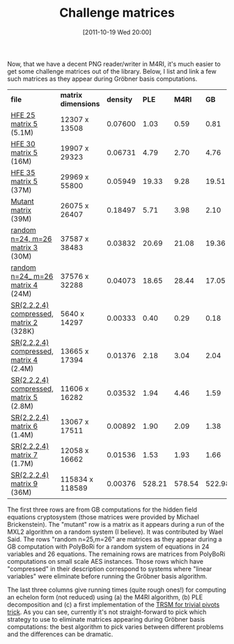 #+TITLE: Challenge matrices
#+POSTID: 621
#+DATE: [2011-10-19 Wed 20:00]
#+OPTIONS: toc:nil num:nil todo:nil pri:nil tags:nil ^:nil TeX:nil
#+CATEGORY: m4ri
#+TAGS: algebraic attacks, algebraic cryptanalysis, commutative algebra, cryptography, f4, gröbner basis, linear algebra, m4ri, mutantxl

Now, that we have a decent PNG reader/writer in M4RI, it's much easier to get some challenge matrices out of the library. Below, I list and link a few such matrices as they appear during Gröbner basis computations.

| *file*                                  | *matrix dimensions* | *density* |  *PLE* | *M4RI* |   *GB* |
| [[http://m4ri.sagemath.org/benchmarketing/hfe25_5.png][HFE 25 matrix 5]] (5.1M)                  | 12307 x 13508       |   0.07600 |   1.03 |   0.59 |   0.81 |
| [[http://m4ri.sagemath.org/benchmarketing/hfe30_5.png][HFE 30 matrix 5]] (16M)                   | 19907 x 29323       |   0.06731 |   4.79 |   2.70 |   4.76 |
| [[http://m4ri.sagemath.org/benchmarketing/hfe35_5.png][HFE 35 matrix 5]] (37M)                   | 29969 x 55800       |   0.05949 |  19.33 |   9.28 |  19.51 |
| [[http://m4ri.sagemath.org/benchmarketing/mutant_matrix.png][Mutant matrix]] (39M)                     | 26075 x 26407       |   0.18497 |   5.71 |   3.98 |   2.10 |
| [[http://m4ri.sagemath.org/benchmarketing/random_24_26_matrix_003.png][random n=24, m=26 matrix 3]] (30M)        | 37587 x 38483       |   0.03832 |  20.69 |  21.08 |  19.36 |
| [[http://m4ri.sagemath.org/benchmarketing/random_24_26_matrix_004.png][random n=24_ m=26 matrix 4]] (24M)        | 37576 x 32288       |   0.04073 |  18.65 |  28.44 |  17.05 |
| [[http://m4ri.sagemath.org/benchmarketing/sr_2_2_2_4_compressed_matrix_002.png][SR(2,2,2,4) compressed, matrix 2]] (328K) | 5640 x 14297        |   0.00333 |   0.40 |   0.29 |   0.18 |
| [[http://m4ri.sagemath.org/benchmarketing/sr_2_2_2_4_compressed_matrix_004.png][SR(2,2,2,4) compressed, matrix 4]] (2.4M) | 13665 x 17394       |   0.01376 |   2.18 |   3.04 |   2.04 |
| [[http://m4ri.sagemath.org/benchmarketing/sr_2_2_2_4_compressed_matrix_005.png][SR(2,2,2,4) compressed, matrix 5]] (2.8M) | 11606 x 16282       |   0.03532 |   1.94 |   4.46 |   1.59 |
| [[http://m4ri.sagemath.org/benchmarketing/sr_2_2_2_4_matrix_006.png][SR(2,2,2,4) matrix 6]] (1.4M)             | 13067 x 17511       |   0.00892 |   1.90 |   2.09 |   1.38 |
| [[http://m4ri.sagemath.org/benchmarketing/sr_2_2_2_4_matrix_007.png][SR(2,2,2,4) matrix 7]] (1.7M)             | 12058 x 16662       |   0.01536 |   1.53 |   1.93 |   1.66 |
| [[http://m4ri.sagemath.org/benchmarketing/sr_2_2_2_4_matrix_009.png][SR(2,2,2,4) matrix 9]] (36M)              | 115834 x 118589     |   0.00376 | 528.21 | 578.54 | 522.98 |

The first three rows are from GB computations for the hidden field equations cryptosystem (those matrices were provided by Michael Brickenstein). The "mutant" row is a matrix as it appears during a run of the MXL2 algorithm on a random system (I believe). It was contributed by Wael Said. The rows "random n=25,m=26" are matrices as they appear during a GB computation with PolyBoRi for a random system of equations in 24 variables and 26 equations. The remaining rows are matrices from PolyBoRi computations on small scale AES instances. Those rows which have "compressed" in their description correspond to systems where "linear variables" were eliminate before running the Gröbner basis algorithm.

The last three columns give running times (quite rough ones!) for computing an echelon form (not reduced) using (a) the M4RI algorithm, (b) PLE decomposition and (c) a first implementation of the [[http://www-salsa.lip6.fr/~jcf/Papers/PASCO2010.pdf][TRSM for trivial pivots trick]]. As you can see, currently it's not straight-forward to pick which strategy to use to eliminate matrices appearing during Gröbner basis computations: the best algorithm to pick varies between different problems and the differences can be dramatic.
